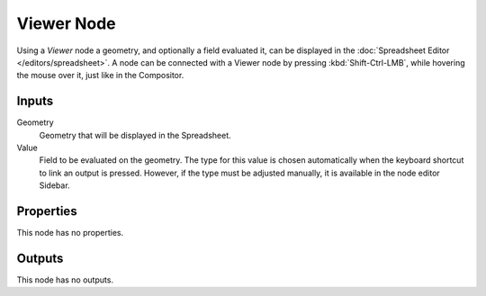 .. index:: Geometry Nodes; Viewer
.. _bpy.types.GeometryNodeViewer:

***********
Viewer Node
***********

.. figure:: /images/modeling_geometry-nodes_output_viewer_node.png
   :align: center
   :alt: The Viewer node.

Using a *Viewer* node a geometry, and optionally a field evaluated it,
can be displayed in the :doc:`Spreadsheet Editor </editors/spreadsheet>`.
A node can be connected with a Viewer node by pressing :kbd:`Shift-Ctrl-LMB`,
while hovering the mouse over it, just like in the Compositor.


Inputs
======

Geometry
   Geometry that will be displayed in the Spreadsheet.

Value
   Field to be evaluated on the geometry.
   The type for this value is chosen automatically when the keyboard shortcut to link
   an output is pressed. However, if the type must be adjusted manually,
   it is available in the node editor Sidebar.


Properties
==========

This node has no properties.


Outputs
=======

This node has no outputs.
